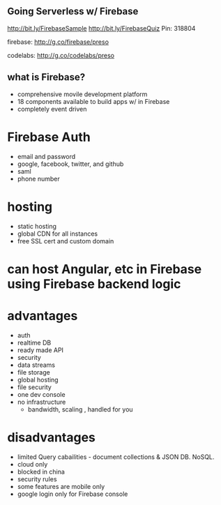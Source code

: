 ** Going Serverless w/ Firebase

http://bit.ly/FirebaseSample
http://bit.ly/FirebaseQuiz   Pin: 318804

firebase: http://g.co/firebase/preso

codelabs: http://g.co/codelabs/preso

** what is Firebase?
- comprehensive movile development platform
- 18 components available to build apps w/ in Firebase
- completely event driven

* Firebase Auth
    - email and password
    - google, facebook, twitter, and github
    - saml
    - phone number

* hosting
    - static hosting
    - global CDN for all instances
    - free SSL cert and custom domain

* can host Angular, etc in Firebase using Firebase backend logic

* advantages
    - auth
    - realtime DB
    - ready made API
    - security
    - data streams
    - file storage
    - global hosting
    - file security
    - one dev console
    - no infrastructure
        - bandwidth, scaling , handled for you

* disadvantages
    - limited Query cabailities - document collections & JSON DB.  NoSQL.
    - cloud only
    - blocked in china
    - security rules
    - some features are mobile only
    - google login only for Firebase console








